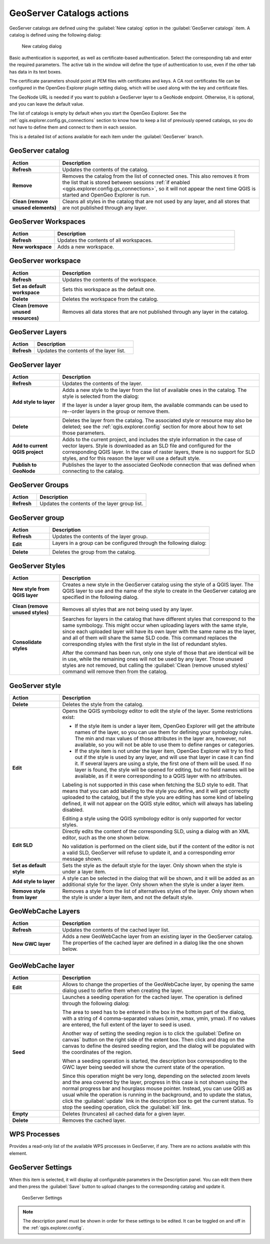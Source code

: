 .. _qgis.explorer.actions.geoserver:

GeoServer Catalogs actions
==========================

GeoServer catalogs are defined using the :guilabel:`New catalog` option in the :guilabel:`GeoServer catalogs` item. A catalog is defined using the following dialog:

.. figure:: ../tutorial/img/create_catalog.png

   New catalog dialog

Basic authentication is supported, as well as certificate-based authentication. Select the corresponding tab and enter the required parameters. The active tab in the window will define the type of authentication to use, even if the other tab has data in its text boxes.

The certificate parameters should point at PEM files with certificates and keys. A CA root certificates file can be configured in the OpenGeo Explorer plugin setting dialog, which will be used along with the key and certificate files.

.. Do we want this in here? -MP

.. There are certain limitations when using PKI authentication. See the :ref:`pkilimitations` section to know more about them.

The GeoNode URL is needed if you want to publish a GeoServer layer to a GeoNode endpoint. Otherwise, it is optional, and you can leave the default value.

The list of catalogs is empty by default when you start the OpenGeo Explorer. See the :ref:`qgis.explorer.config.gs_connections` section to know how to keep a list of previously opened catalogs, so you do not have to define them and connect to them in each session.

This is a detailed list of actions available for each item under the :guilabel:`GeoServer` branch.

GeoServer catalog
-----------------

.. list-table::
   :header-rows: 1
   :stub-columns: 1
   :widths: 20 80
   :class: non-responsive

   * - Action
     - Description
   * - Refresh
     - Updates the contents of the catalog.
   * - Remove
     - Removes the catalog from the list of connected ones. This also removes it from the list that is stored between sessions :ref:`if enabled <qgis.explorer.config.gs_connections>`, so it will not appear the next time QGIS is started and OpenGeo Explorer is run.
   * - Clean (remove unused elements)
     - Cleans all styles in the catalog that are not used by any layer, and all stores that are not published through any layer.

GeoServer Workspaces
--------------------

.. list-table::
   :header-rows: 1
   :stub-columns: 1
   :widths: 20 80
   :class: non-responsive

   * - Action
     - Description
   * - Refresh
     - Updates the contents of all workspaces.
   * - New workspace
     - Adds a new workspace.

GeoServer workspace
-------------------

.. list-table::
   :header-rows: 1
   :stub-columns: 1
   :widths: 20 80
   :class: non-responsive

   * - Action
     - Description
   * - Refresh
     - Updates the contents of the workspace.
   * - Set as default workspace
     - Sets this workspace as the default one.
   * - Delete
     - Deletes the workspace from the catalog.
   * - Clean (remove unused resources)
     - Removes all data stores that are not published through any layer in the catalog.

GeoServer Layers
----------------

.. list-table::
   :header-rows: 1
   :stub-columns: 1
   :widths: 20 80
   :class: non-responsive

   * - Action
     - Description
   * - Refresh
     - Updates the contents of the layer list.

GeoServer layer
---------------

.. list-table::
   :header-rows: 1
   :stub-columns: 1
   :widths: 20 80
   :class: non-responsive

   * - Action
     - Description
   * - Refresh
     - Updates the contents of the layer.
   * - Add style to layer
     - Adds a new style to the layer from the list of available ones in the catalog. The style is selected from the dialog:

       .. image:: img/add_style.png

       If the layer is under a layer group item, the available commands can be used to re--order layers in the group or remove them.

       .. image:: img/order_in_group.png

   * - Delete
     - Deletes the layer from the catalog. The associated style or resource may also be deleted; see the :ref:`qgis.explorer.config` section for more about how to set those parameters.
   * - Add to current QGIS project
     - Adds to the current project, and includes the style information in the case of vector layers. Style is downloaded as an SLD file and configured for the corresponding QGIS layer. In the case of raster layers, there is no support for SLD styles, and for this reason the layer will use a default style.
   * - Publish to GeoNode
     - Publishes the layer to the associated GeoNode connection that was defined when connecting to the catalog.

GeoServer Groups
----------------

.. list-table::
   :header-rows: 1
   :stub-columns: 1
   :widths: 20 80
   :class: non-responsive

   * - Action
     - Description
   * - Refresh
     - Updates the contents of the layer group list.

GeoServer group
---------------

.. list-table::
   :header-rows: 1
   :stub-columns: 1
   :widths: 20 80
   :class: non-responsive

   * - Action
     - Description
   * - Refresh
     - Updates the contents of the layer group.
   * - Edit
     - Layers in a group can be configured through the following dialog:

       .. image:: img/define_group.png

   * - Delete
     - Deletes the group from the catalog.

GeoServer Styles
----------------

.. list-table::
   :header-rows: 1
   :stub-columns: 1
   :widths: 20 80
   :class: non-responsive

   * - Action
     - Description
   * - New style from QGIS layer
     - Creates a new style in the GeoServer catalog using the style of a QGIS layer. The QGIS layer to use and the name of the style to create in the GeoServer catalog are specified in the following dialog.

       .. image:: img/new_style.png
  
   * - Clean (remove unused styles)
     - Removes all styles that are not being used by any layer.
   * - Consolidate styles
     - Searches for layers in the catalog that have different styles that correspond to the same symbology. This might occur when uploading layers with the same style, since each uploaded layer will have its own layer with the same name as the layer, and all of them will share the same SLD code. This command replaces the corresponding styles with the first style in the list of redundant styles.

       After the command has been run, only one style of those that are identical will be in use, while the remaining ones will not be used by any layer. Those unused styles are not removed, but calling the :guilabel:`Clean (remove unused styles)` command will remove then from the catalog.

GeoServer style
---------------

.. list-table::
   :header-rows: 1
   :stub-columns: 1
   :widths: 20 80
   :class: non-responsive

   * - Action
     - Description
   * - Delete
     - Deletes the style from the catalog.
   * - Edit
     - Opens the QGIS symbology editor to edit the style of the layer. Some restrictions exist:

       * If the style item is under a layer item, OpenGeo Explorer will get the attribute names of the layer, so you can use them for defining your symbology rules. The min and max values of those attributes in the layer are, however, not available, so you will not be able to use them to define ranges or categories.
       * If the style item is not under the layer item, OpenGeo Explorer will try to find out if the style is used by any layer, and will use that layer in case it can find it. If several layers are using a style, the first one of them will be used. If no layer is found, the style will be opened for editing, but no field names will be available, as if it were corresponding to a QGIS layer with no attributes.

       Labeling is not supported in this case when fetching the SLD style to edit. That means that you can add labeling to the style you define, and it will get correctly uploaded to the catalog, but if the style you are editing has some kind of labeling defined, it will not appear on the QGIS style editor, which will always has labeling disabled.

       Editing a style using the QGIS symbology editor is only supported for vector styles.

   * - Edit SLD
     - Directly edits the content of the corresponding SLD, using a dialog with an XML editor, such as the one shown below.

       .. image:: img/editsld.png
    
       No validation is performed on the client side, but if the content of the editor is not a valid SLD, GeoServer will refuse to update it, and a corresponding error message shown.

   * - Set as default style
     - Sets the style as the default style for the layer. Only shown when the style is under a layer item.
   * - Add style to layer
     - A style can be selected in the dialog that will be shown, and it will be added as an additional style for the layer. Only shown when the style is under a layer item.
   * - Remove style from layer
     - Removes a style from the list of alternatives styles of the layer. Only shown when the style is under a layer item, and not the default style.     

GeoWebCache Layers
------------------

.. list-table::
   :header-rows: 1
   :stub-columns: 1
   :widths: 20 80
   :class: non-responsive

   * - Action
     - Description
   * - Refresh
     - Updates the contents of the cached layer list.
   * - New GWC layer
     - Adds a new GeoWebCache layer from an existing layer in the GeoServer catalog. The properties of the cached layer are defined in a dialog like the one shown below.

       .. image:: img/define_gwc.png
  
GeoWebCache layer
-----------------

.. list-table::
   :header-rows: 1
   :stub-columns: 1
   :widths: 20 80
   :class: non-responsive

   * - Action
     - Description
   * - Edit
     - Allows to change the properties of the GeoWebCache layer, by opening the same dialog used to define them when creating the layer.
   * - Seed
     - Launches a seeding operation for the cached layer. The operation is defined through the following dialog:

       .. image:: img/seed.png
    
       The area to seed has to be entered in the box in the bottom part of the dialog, with a string of 4 comma-separated values (xmin, xmax, ymin, ymax). If no values are entered, the full extent of the layer to seed is used.

       Another way of setting the seeding region is to click the :guilabel:`Define on canvas` button on the right side of the extent box. Then click and drag on the canvas to define the desired seeding region, and the dialog will be populated with the coordinates of the region.

       .. image:: img/extent_drag.png

       When a seeding operation is started, the description box corresponding to the GWC layer being seeded will show the current state of the operation. 

       .. image:: img/seed_status.png

       Since this operation might be very long, depending on the selected zoom levels and the area covered by the layer, progress in this case is not shown using the normal progress bar and hourglass mouse pointer. Instead, you can use QGIS as usual while the operation is running in the background, and to update the status, click the :guilabel:`update` link in the description box to get the current status. To stop the seeding operation, click the :guilabel:`kill` link.
   * - Empty
     - Deletes (truncates) all cached data for a given layer.
   * - Delete
     - Removes the cached layer.

WPS Processes
-------------

Provides a read-only list of the available WPS processes in GeoServer, if any. There are no actions available with this element.

GeoServer Settings
------------------

When this item is selected, it will display all configurable parameters in the Description panel. You can edit them there and then press the :guilabel:`Save` button to upload changes to the corresponding catalog and update it.

.. figure:: img/gssettings.png

   GeoServer Settings

.. note:: The description panel must be shown in order for these settings to be edited. It can be toggled on and off in the :ref:`qgis.explorer.config`.

